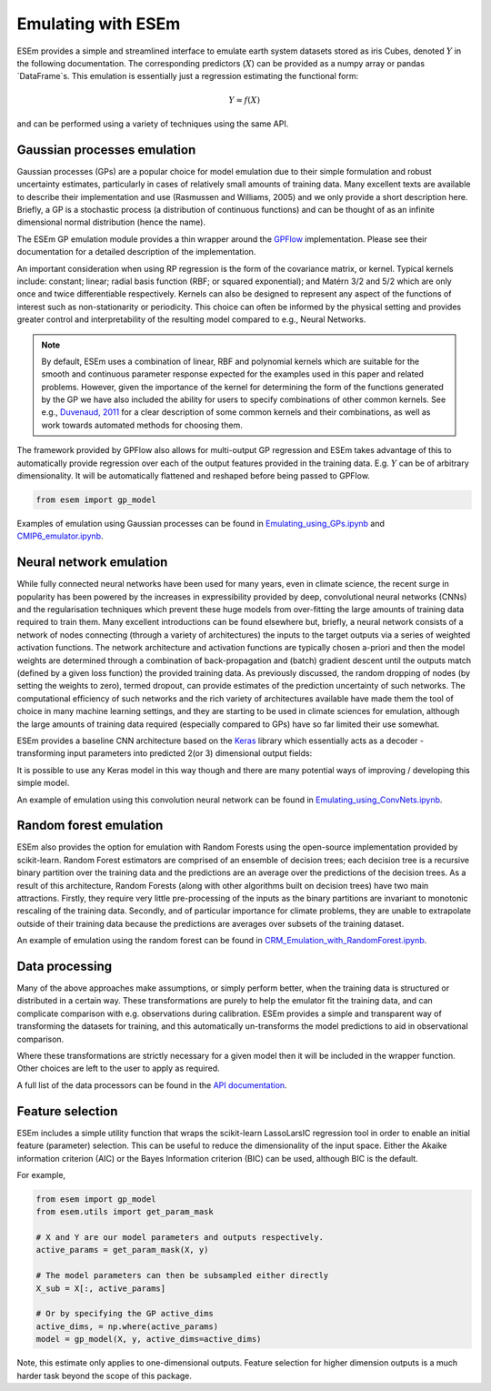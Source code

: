 
===================
Emulating with ESEm
===================

ESEm provides a simple and streamlined interface to emulate earth system datasets stored as iris Cubes, denoted :math:`Y` in the following documentation.
The corresponding predictors (:math:`X`) can be provided as a numpy array or pandas `DataFrame`s.
This emulation is essentially just a regression estimating the functional form:

.. math::

   Y \approx f(X)

and can be performed using a variety of techniques using the same API.


Gaussian processes emulation
============================

Gaussian processes (GPs) are a popular choice for model emulation due to their simple formulation and robust uncertainty estimates, particularly in cases of relatively small amounts of training data.
Many excellent texts are available to describe their implementation and use (Rasmussen and Williams, 2005) and we only provide a short description here.
Briefly, a GP is a stochastic process (a distribution of continuous functions) and can be thought of as an infinite dimensional normal distribution (hence the name).

The ESEm GP emulation module provides a thin wrapper around the `GPFlow <https://gpflow.readthedocs.io/en/master/#>`_ implementation.
Please see their documentation for a detailed description of the implementation.

An important consideration when using RP regression is the form of the covariance matrix, or kernel. Typical kernels include: constant; linear; radial basis function (RBF; or squared exponential); and Matérn 3/2 and 5/2 which are only once and twice differentiable respectively.
Kernels can also be designed to represent any aspect of the functions of interest such as non-stationarity or periodicity.
This choice can often be informed by the physical setting and provides greater control and interpretability of the resulting model compared to e.g., Neural Networks.

.. Note::
    By default, ESEm uses a combination of linear, RBF and polynomial kernels which are suitable for the smooth and continuous parameter response expected for the examples used in this paper and related problems.
    However, given the importance of the kernel for determining the form of the functions generated by the GP we have also included the ability for users to specify combinations of other common kernels.
    See e.g., `Duvenaud, 2011 <https://www.cs.toronto.edu/~duvenaud/thesis.pdf>`_ for a clear description of some common kernels and their combinations, as well as work towards automated methods for choosing them.

The framework provided by GPFlow also allows for multi-output GP regression and ESEm takes advantage of this to automatically provide regression over each of the output features provided in the training data.
E.g. :math:`Y` can be of arbitrary dimensionality. It will be automatically flattened and reshaped before being passed to GPFlow.

.. code-block:: python

    from esem import gp_model

Examples of emulation using Gaussian processes can be found in `Emulating_using_GPs.ipynb <examples/Emulating_using_GPs.html>`_ and `CMIP6_emulator.ipynb <examples/CMIP6_emulator.html>`_.

Neural network emulation
========================

While fully connected neural networks have been used for many years, even in climate science, the recent surge in popularity has been powered by the increases in expressibility provided by deep, convolutional neural networks (CNNs) and the regularisation techniques which prevent these huge models from over-fitting the large amounts of training data required to train them.
Many excellent introductions can be found elsewhere but, briefly, a neural network consists of a network of nodes connecting (through a variety of architectures) the inputs to the target outputs via a series of weighted activation functions.
The network architecture and activation functions are typically chosen a-priori and then the model weights are determined through a combination of back-propagation and (batch) gradient descent until the outputs match (defined by a given loss function) the provided training data. As previously discussed, the random dropping of nodes (by setting the weights to zero), termed dropout, can provide estimates of the prediction uncertainty of such networks.
The computational efficiency of such networks and the rich variety of architectures available have made them the tool of choice in many machine learning settings, and they are starting to be used in climate sciences for emulation, although the large amounts of training data required (especially compared to GPs) have so far limited their use somewhat.

ESEm provides a baseline CNN architecture based on the `Keras <https://keras.io/>`_ library which essentially acts as a decoder - transforming input parameters into predicted 2(or 3) dimensional output fields:

.. image:: images/CNN_diagram.png
  :width: 400
  :alt: Schematic illustration of the structure of the default convolutional neural network model.

It is possible to use any Keras model in this way though and there are many potential ways of improving / developing this simple model.

An example of emulation using this convolution neural network can be found in `Emulating_using_ConvNets.ipynb <examples/Emulating_using_ConvNets.html>`_.

Random forest emulation
=======================

ESEm also provides the option for emulation with Random Forests using the open-source implementation provided by scikit-learn.
Random Forest estimators are comprised of an ensemble of decision trees; each decision tree is a recursive binary partition over the training data and the predictions are an average over the predictions of the decision trees.
As a result of this architecture, Random Forests (along with other algorithms built on decision trees) have two main attractions.
Firstly, they require very little pre-processing of the inputs as the binary partitions are invariant to monotonic rescaling of the training data.
Secondly, and of particular importance for climate problems, they are unable to extrapolate outside of their training data because the predictions are averages over subsets of the training dataset.

An example of emulation using the random forest can be found in `CRM_Emulation_with_RandomForest.ipynb <examples/CRM_Emulation_with_RandomForest.html>`_.

Data processing
===============

Many of the above approaches make assumptions, or simply perform better, when the training data is structured or distributed in a certain way.
These transformations are purely to help the emulator fit the training data, and can complicate comparison with e.g. observations during calibration.
ESEm provides a simple and transparent way of transforming the datasets for training, and this automatically un-transforms the model predictions to aid in observational comparison.

Where these transformations are strictly necessary for a given model then it will be included in the wrapper function. Other choices are left to the user to apply as required.

A full list of the data processors can be found in the `API documentation <api.html#dataprocessor>`_.

Feature selection
=================

ESEm includes a simple utility function that wraps the scikit-learn LassoLarsIC regression tool in order to enable an
initial feature (parameter) selection. This can be useful to reduce the dimensionality of the input space. Either the
Akaike information criterion (AIC) or the Bayes Information criterion (BIC) can be used, although BIC is the default.

For example,

.. code-block:: python

    from esem import gp_model
    from esem.utils import get_param_mask

    # X and Y are our model parameters and outputs respectively.
    active_params = get_param_mask(X, y)

    # The model parameters can then be subsampled either directly
    X_sub = X[:, active_params]

    # Or by specifying the GP active_dims
    active_dims, = np.where(active_params)
    model = gp_model(X, y, active_dims=active_dims)


Note, this estimate only applies to one-dimensional outputs. Feature selection for higher dimension outputs is a much
harder task beyond the scope of this package.
